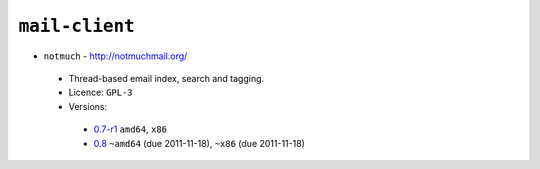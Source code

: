 ``mail-client``
---------------

* ``notmuch`` - http://notmuchmail.org/

 * Thread-based email index, search and tagging.
 * Licence: ``GPL-3``
 * Versions:

  * `0.7-r1 <https://github.com/JNRowe/jnrowe-misc/blob/master/mail-client/notmuch/notmuch-0.7-r1.ebuild>`__  ``amd64``, ``x86``
  * `0.8 <https://github.com/JNRowe/jnrowe-misc/blob/master/mail-client/notmuch/notmuch-0.8.ebuild>`__  ``~amd64`` (due 2011-11-18), ``~x86`` (due 2011-11-18)

